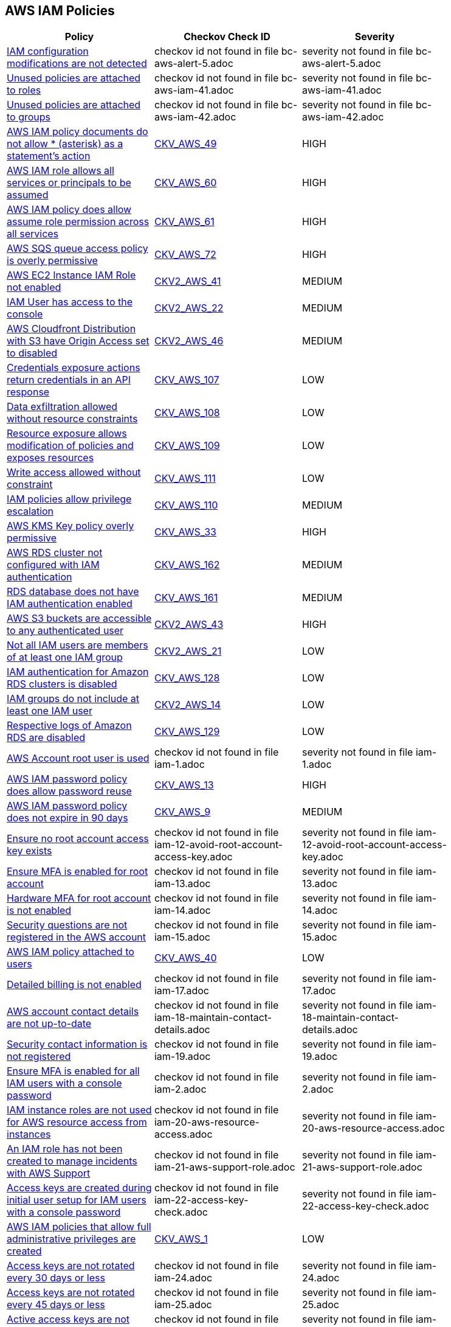 == AWS IAM Policies

[width=85%]
[cols="1,1,1"]
|===
|Policy|Checkov Check ID| Severity

|xref:bc-aws-alert-5.adoc[IAM configuration modifications are not detected]
|checkov id not found in file bc-aws-alert-5.adoc
|severity not found in file bc-aws-alert-5.adoc


|xref:bc-aws-iam-41.adoc[Unused policies are attached to roles]
|checkov id not found in file bc-aws-iam-41.adoc
|severity not found in file bc-aws-iam-41.adoc


|xref:bc-aws-iam-42.adoc[Unused policies are attached to groups]
|checkov id not found in file bc-aws-iam-42.adoc
|severity not found in file bc-aws-iam-42.adoc


|xref:bc-aws-iam-43.adoc[AWS IAM policy documents do not allow * (asterisk) as a statement's action]
| https://github.com/bridgecrewio/checkov/tree/master/checkov/terraform/checks/data/aws/StarActionPolicyDocument.py[CKV_AWS_49]
|HIGH


|xref:bc-aws-iam-44.adoc[AWS IAM role allows all services or principals to be assumed]
| https://github.com/bridgecrewio/checkov/tree/master/checkov/cloudformation/checks/resource/aws/IAMRoleAllowsPublicAssume.py[CKV_AWS_60]
|HIGH


|xref:bc-aws-iam-45.adoc[AWS IAM policy does allow assume role permission across all services]
| https://github.com/bridgecrewio/checkov/tree/master/checkov/terraform/checks/resource/aws/IAMRoleAllowAssumeFromAccount.py[CKV_AWS_61]
|HIGH


|xref:bc-aws-iam-46.adoc[AWS SQS queue access policy is overly permissive]
| https://github.com/bridgecrewio/checkov/tree/master/checkov/terraform/checks/resource/aws/SQSPolicy.py[CKV_AWS_72]
|HIGH


|xref:ensure-an-iam-role-is-attached-to-ec2-instance.adoc[AWS EC2 Instance IAM Role not enabled]
| https://github.com/bridgecrewio/checkov/blob/main/checkov/terraform/checks/graph_checks/aws/EC2InstanceHasIAMRoleAttached.yaml[CKV2_AWS_41 ]
|MEDIUM


|xref:ensure-an-iam-user-does-not-have-access-to-the-console-group.adoc[IAM User has access to the console]
| https://github.com/bridgecrewio/checkov/blob/main/checkov/terraform/checks/graph_checks/aws/IAMUserHasNoConsoleAccess.yaml[CKV2_AWS_22]
|MEDIUM


|xref:ensure-aws-cloudfromt-distribution-with-s3-have-origin-access-set-to-enabled.adoc[AWS Cloudfront Distribution with S3 have Origin Access set to disabled]
| https://github.com/bridgecrewio/checkov/blob/main/checkov/terraform/checks/graph_checks/aws/CLoudFrontS3OriginConfigWithOAI.yaml[CKV2_AWS_46]
|MEDIUM


|xref:ensure-iam-policies-do-not-allow-credentials-exposure.adoc[Credentials exposure actions return credentials in an API response]
| https://github.com/bridgecrewio/checkov/tree/master/checkov/terraform/checks/data/aws/IAMCredentialsExposure.py[CKV_AWS_107]
|LOW


|xref:ensure-iam-policies-do-not-allow-data-exfiltration.adoc[Data exfiltration allowed without resource constraints]
| https://github.com/bridgecrewio/checkov/tree/master/checkov/terraform/checks/data/aws/IAMDataExfiltration.py[CKV_AWS_108]
|LOW


|xref:ensure-iam-policies-do-not-allow-permissions-management-resource-exposure-without-constraint.adoc[Resource exposure allows modification of policies and exposes resources]
| https://github.com/bridgecrewio/checkov/tree/master/checkov/terraform/checks/data/aws/IAMPermissionsManagement.py[CKV_AWS_109]
|LOW


|xref:ensure-iam-policies-do-not-allow-write-access-without-constraint.adoc[Write access allowed without constraint]
| https://github.com/bridgecrewio/checkov/tree/master/checkov/terraform/checks/data/aws/IAMWriteAccess.py[CKV_AWS_111]
|LOW


|xref:ensure-iam-policies-does-not-allow-privilege-escalation.adoc[IAM policies allow privilege escalation]
| https://github.com/bridgecrewio/checkov/tree/master/checkov/cloudformation/checks/resource/aws/IAMPrivilegeEscalation.py[CKV_AWS_110]
|MEDIUM


|xref:ensure-kms-key-policy-does-not-contain-wildcard-principal.adoc[AWS KMS Key policy overly permissive]
| https://github.com/bridgecrewio/checkov/tree/master/checkov/terraform/checks/resource/aws/KMSKeyWildcardPrincipal.py[CKV_AWS_33]
|HIGH


|xref:ensure-rds-cluster-has-iam-authentication-enabled.adoc[AWS RDS cluster not configured with IAM authentication]
| https://github.com/bridgecrewio/checkov/tree/master/checkov/cloudformation/checks/resource/aws/RDSClusterIAMAuthentication.py[CKV_AWS_162]
|MEDIUM


|xref:ensure-rds-database-has-iam-authentication-enabled.adoc[RDS database does not have IAM authentication enabled]
| https://github.com/bridgecrewio/checkov/tree/master/checkov/cloudformation/checks/resource/aws/RDSIAMAuthentication.py[CKV_AWS_161]
|MEDIUM


|xref:ensure-s3-bucket-does-not-allow-access-to-all-authenticated-users.adoc[AWS S3 buckets are accessible to any authenticated user]
| https://github.com/bridgecrewio/checkov/blob/main/checkov/terraform/checks/graph_checks/aws/S3NotAllowAccessToAllAuthenticatedUsers.yaml[CKV2_AWS_43]
|HIGH


|xref:ensure-that-all-iam-users-are-members-of-at-least-one-iam-group.adoc[Not all IAM users are members of at least one IAM group]
| https://github.com/bridgecrewio/checkov/blob/main/checkov/terraform/checks/graph_checks/aws/IAMUsersAreMembersAtLeastOneGroup.yaml[CKV2_AWS_21]
|LOW


|xref:ensure-that-an-amazon-rds-clusters-have-iam-authentication-enabled.adoc[IAM authentication for Amazon RDS clusters is disabled]
| https://github.com/bridgecrewio/checkov/tree/master/checkov/terraform/checks/resource/aws/RDSEnableIAMAuthentication.py[CKV_AWS_128]
|LOW


|xref:ensure-that-iam-groups-include-at-least-one-iam-user.adoc[IAM groups do not include at least one IAM user]
| https://github.com/bridgecrewio/checkov/blob/main/checkov/terraform/checks/graph_checks/aws/IAMGroupHasAtLeastOneUser.yaml[CKV2_AWS_14]
|LOW


|xref:ensure-that-respective-logs-of-amazon-relational-database-service-amazon-rds-are-enabled.adoc[Respective logs of Amazon RDS are disabled]
| https://github.com/bridgecrewio/checkov/tree/master/checkov/terraform/checks/resource/aws/DBInstanceLogging.py[CKV_AWS_129]
|LOW


|xref:iam-1.adoc[AWS Account root user is used]
|checkov id not found in file iam-1.adoc
|severity not found in file iam-1.adoc


|xref:iam-10.adoc[AWS IAM password policy does allow password reuse]
| https://github.com/bridgecrewio/checkov/tree/master/checkov/terraform/checks/resource/aws/PasswordPolicyReuse.py[CKV_AWS_13]
|HIGH


|xref:iam-11.adoc[AWS IAM password policy does not expire in 90 days]
| https://github.com/bridgecrewio/checkov/tree/master/checkov/terraform/checks/resource/aws/PasswordPolicyExpiration.py[CKV_AWS_9]
|MEDIUM


|xref:iam-12-avoid-root-account-access-key.adoc[Ensure no root account access key exists]
|checkov id not found in file iam-12-avoid-root-account-access-key.adoc
|severity not found in file iam-12-avoid-root-account-access-key.adoc


|xref:iam-13.adoc[Ensure MFA is enabled for root account]
|checkov id not found in file iam-13.adoc
|severity not found in file iam-13.adoc


|xref:iam-14.adoc[Hardware MFA for root account is not enabled]
|checkov id not found in file iam-14.adoc
|severity not found in file iam-14.adoc


|xref:iam-15.adoc[Security questions are not registered in the AWS account]
|checkov id not found in file iam-15.adoc
|severity not found in file iam-15.adoc


|xref:iam-16-iam-policy-privileges-1.adoc[AWS IAM policy attached to users]
| https://github.com/bridgecrewio/checkov/tree/master/checkov/terraform/checks/resource/aws/IAMPolicyAttachedToGroupOrRoles.py[CKV_AWS_40]
|LOW


|xref:iam-17.adoc[Detailed billing is not enabled]
|checkov id not found in file iam-17.adoc
|severity not found in file iam-17.adoc


|xref:iam-18-maintain-contact-details.adoc[AWS account contact details are not up-to-date]
|checkov id not found in file iam-18-maintain-contact-details.adoc
|severity not found in file iam-18-maintain-contact-details.adoc


|xref:iam-19.adoc[Security contact information is not registered]
|checkov id not found in file iam-19.adoc
|severity not found in file iam-19.adoc


|xref:iam-2.adoc[Ensure MFA is enabled for all IAM users with a console password]
|checkov id not found in file iam-2.adoc
|severity not found in file iam-2.adoc


|xref:iam-20-aws-resource-access.adoc[IAM instance roles are not used for AWS resource access from instances]
|checkov id not found in file iam-20-aws-resource-access.adoc
|severity not found in file iam-20-aws-resource-access.adoc


|xref:iam-21-aws-support-role.adoc[An IAM role has not been created to manage incidents with AWS Support]
|checkov id not found in file iam-21-aws-support-role.adoc
|severity not found in file iam-21-aws-support-role.adoc


|xref:iam-22-access-key-check.adoc[Access keys are created during initial user setup for IAM users with a console password]
|checkov id not found in file iam-22-access-key-check.adoc
|severity not found in file iam-22-access-key-check.adoc


|xref:iam-23.adoc[AWS IAM policies that allow full administrative privileges are created]
| https://github.com/bridgecrewio/checkov/tree/master/checkov/serverless/checks/function/aws/AdminPolicyDocument.py[CKV_AWS_1]
|LOW


|xref:iam-24.adoc[Access keys are not rotated every 30 days or less]
|checkov id not found in file iam-24.adoc
|severity not found in file iam-24.adoc


|xref:iam-25.adoc[Access keys are not rotated every 45 days or less]
|checkov id not found in file iam-25.adoc
|severity not found in file iam-25.adoc


|xref:iam-29.adoc[Active access keys are not used every 90 days or less]
|checkov id not found in file iam-29.adoc
|severity not found in file iam-29.adoc


|xref:iam-3.adoc[Credentials unused for 90 days or greater are not disabled]
|checkov id not found in file iam-3.adoc
|severity not found in file iam-3.adoc


|xref:iam-30-user-inactivity-30-days.adoc[IAM users that are inactive for 30 days or more are not deactivated]
|checkov id not found in file iam-30-user-inactivity-30-days.adoc
|severity not found in file iam-30-user-inactivity-30-days.adoc


|xref:iam-34-remove-unused-roles.adoc[Unused IAM Users and Roles are not removed]
|checkov id not found in file iam-34-remove-unused-roles.adoc
|severity not found in file iam-34-remove-unused-roles.adoc


|xref:iam-35.adoc[User accounts unused for 90 days are not removed]
|checkov id not found in file iam-35.adoc
|severity not found in file iam-35.adoc


|xref:iam-36-remove-unused-admin-role.adoc[Ensure AWS roles with administrative privileges unused for 90 days are removed]
|checkov id not found in file iam-36-remove-unused-admin-role.adoc
|severity not found in file iam-36-remove-unused-admin-role.adoc


|xref:iam-37-remove-unused-admin-user.adoc[Ensure user accounts with administrative privileges unused for 90 days are removed]
|checkov id not found in file iam-37-remove-unused-admin-user.adoc
|severity not found in file iam-37-remove-unused-admin-user.adoc


|xref:iam-38.adoc[Empty IAM groups are not removed]
|checkov id not found in file iam-38.adoc
|severity not found in file iam-38.adoc


|xref:iam-39-remove-unattached-policies.adoc[Unattached policies are not removed]
|checkov id not found in file iam-39-remove-unattached-policies.adoc
|severity not found in file iam-39-remove-unattached-policies.adoc


|xref:iam-4.adoc[Access keys are not rotated every 90 days or less]
|checkov id not found in file iam-4.adoc
|severity not found in file iam-4.adoc


|xref:iam-40.adoc[Unused policies are attached to users]
|checkov id not found in file iam-40.adoc
|severity not found in file iam-40.adoc


|xref:iam-47.adoc[Ensure AWS IAM policy does not allow full administrative privileges]
|checkov id not found in file iam-47.adoc
|severity not found in file iam-47.adoc


|xref:iam-48.adoc[AWS IAM policy documents allow * (asterisk) as a statement's action]
| https://github.com/bridgecrewio/checkov/tree/master/checkov/cloudformation/checks/resource/aws/IAMStarActionPolicyDocument.py[CKV_AWS_63]
|HIGH


|xref:iam-49.adoc[Excessive permissions are granted for IAM users]
|checkov id not found in file iam-49.adoc
|severity not found in file iam-49.adoc


|xref:iam-5.adoc[AWS IAM password policy does not have an uppercase character]
| https://github.com/bridgecrewio/checkov/tree/master/checkov/terraform/checks/resource/aws/PasswordPolicyUppercaseLetter.py[CKV_AWS_15]
|MEDIUM


|xref:iam-50.adoc[Excessive permissions are granted for IAM roles]
|checkov id not found in file iam-50.adoc
|severity not found in file iam-50.adoc


|xref:iam-51.adoc[Excessive permissions are granted for IAM groups]
|checkov id not found in file iam-51.adoc
|severity not found in file iam-51.adoc


|xref:iam-52.adoc[Excessive permissions are granted for IAM policy]
|checkov id not found in file iam-52.adoc
|severity not found in file iam-52.adoc


|xref:iam-53.adoc[Credentials unused for 180 days or greater are not disabled]
|checkov id not found in file iam-53.adoc
|severity not found in file iam-53.adoc


|xref:iam-6.adoc[AWS IAM password policy does not have a lowercase character]
| https://github.com/bridgecrewio/checkov/tree/master/checkov/terraform/checks/resource/aws/PasswordPolicyLowercaseLetter.py[CKV_AWS_11]
|MEDIUM


|xref:iam-7.adoc[AWS IAM password policy does not have a symbol]
| https://github.com/bridgecrewio/checkov/tree/master/checkov/terraform/checks/resource/aws/PasswordPolicySymbol.py[CKV_AWS_14]
|MEDIUM


|xref:iam-8.adoc[AWS IAM password policy does not have a number]
| https://github.com/bridgecrewio/checkov/tree/master/checkov/terraform/checks/resource/aws/PasswordPolicyNumber.py[CKV_AWS_12]
|MEDIUM


|xref:iam-9-1.adoc[AWS IAM password policy does not have a minimum of 14 characters]
| https://github.com/bridgecrewio/checkov/tree/master/checkov/terraform/checks/resource/aws/PasswordPolicyLength.py[CKV_AWS_10]
|MEDIUM


|===

